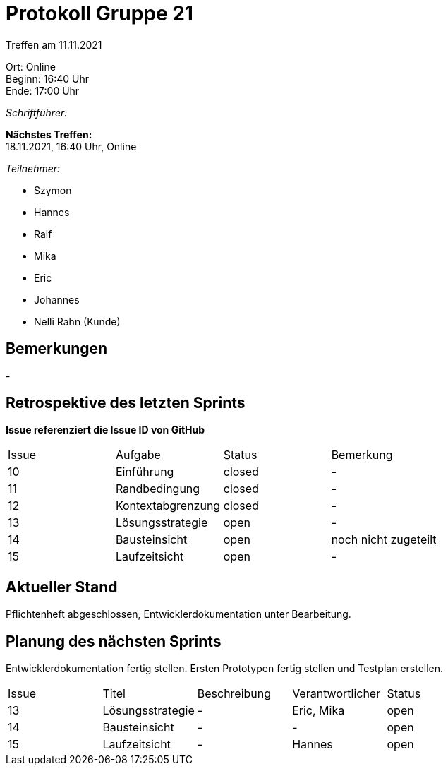 = Protokoll Gruppe 21

Treffen am 11.11.2021

Ort:      Online +
Beginn:   16:40 Uhr +
Ende:     17:00 Uhr

__Schriftführer:__

*Nächstes Treffen:* +
18.11.2021, 16:40 Uhr, Online

__Teilnehmer:__
//Tabellarisch oder Aufzählung, Kennzeichnung von Teilnehmern mit besonderer Rolle (z.B. Kunde)

- Szymon
- Hannes
- Ralf
- Mika
- Eric
- Johannes
- Nelli Rahn (Kunde)

== Bemerkungen
-

== Retrospektive des letzten Sprints
*Issue referenziert die Issue ID von GitHub*
// Wie ist der Status der im letzten Sprint erstellten Issues/veteilten Aufgaben?

// See http://asciidoctor.org/docs/user-manual/=tables
[option="headers"]
|===
|Issue |Aufgabe |Status |Bemerkung
|10     |Einführung       |closed      |-
|11     |Randbedingung      |closed      |-
|12     |Kontextabgrenzung      |closed      |-
|13     |Lösungsstrategie      |open      |-
|14     |Bausteinsicht       |open      |noch nicht zugeteilt
|15     |Laufzeitsicht       |open     |-
|===


== Aktueller Stand
Pflichtenheft abgeschlossen, Entwicklerdokumentation unter Bearbeitung.

== Planung des nächsten Sprints
Entwicklerdokumentation fertig stellen. Ersten Prototypen fertig stellen und Testplan erstellen.

// See http://asciidoctor.org/docs/user-manual/=tables
[option="headers"]
|===
|Issue |Titel |Beschreibung |Verantwortlicher |Status
|13     |Lösungsstrategie      |-     |Eric, Mika |open
|14     |Bausteinsicht       |-      |-     |open
|15     |Laufzeitsicht       |-     |Hannes   |open
|===
